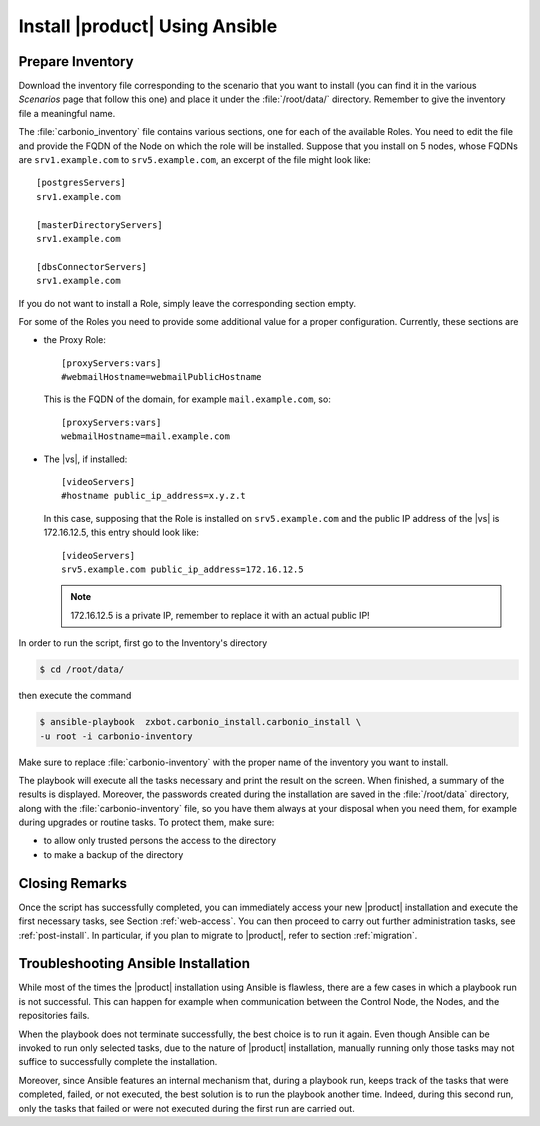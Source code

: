 
.. _ansible-run:

=================================
 Install |product| Using Ansible
=================================

.. _ansible-inventory:

Prepare Inventory
=================

Download the inventory file corresponding to the scenario that you
want to install (you can find it in the various *Scenarios* page that
follow this one) and place it under the :file:`/root/data/`
directory. Remember to give the inventory file a meaningful name.

The :file:`carbonio_inventory` file contains various sections, one for
each of the available Roles. You need to edit the file and provide the
FQDN of the Node on which the role will be installed. Suppose that you
install on 5 nodes, whose FQDNs are ``srv1.example.com`` to
``srv5.example.com``, an excerpt of the file might look like::

  [postgresServers]
  srv1.example.com

  [masterDirectoryServers]
  srv1.example.com

  [dbsConnectorServers]
  srv1.example.com

If you do not want to install a Role, simply leave the corresponding
section empty.

For some of the Roles you need to provide some additional
value for a proper configuration. Currently, these sections are

* the Proxy Role::

    [proxyServers:vars]
    #webmailHostname=webmailPublicHostname

  This is the FQDN of the domain, for example ``mail.example.com``,
  so::

    [proxyServers:vars]
    webmailHostname=mail.example.com

* The |vs|, if installed::

    [videoServers]
    #hostname public_ip_address=x.y.z.t
    
  In this case, supposing that the Role is installed on
  ``srv5.example.com`` and the public IP address of the |vs| is
  172.16.12.5, this entry should look like::

    [videoServers]
    srv5.example.com public_ip_address=172.16.12.5

  .. note:: 172.16.12.5 is a private IP, remember to replace it with
     an actual public IP!

In order to run the script, first go to the Inventory's directory


.. code:: console

   $ cd /root/data/
   
then execute the command

.. code:: console

   $ ansible-playbook  zxbot.carbonio_install.carbonio_install \
   -u root -i carbonio-inventory

          

Make sure to replace :file:`carbonio-inventory` with the proper name of the
inventory you want to install.

The playbook will execute all the tasks necessary and print the result
on the screen. When finished, a summary of the results is
displayed. Moreover, the passwords created during the installation are
saved in the :file:`/root/data` directory, along with the
:file:`carbonio-inventory` file, so you have them always at your
disposal when you need them, for example during upgrades or routine
tasks. To protect them, make sure:

* to allow only trusted persons the access to the directory

* to make a backup of the directory

.. card:: Failed inventory installation

   If for any reason the installation fails, you can check the log
   file (to set it up, see Section :ref:`ansible-conf`) to see what
   happened, fix it, then execute again the inventory. Ansible will
   recognise the steps already successfully carried out and run only
   those that failed.

Closing Remarks
===============

Once the script has successfully completed, you can immediately access
your new |product| installation and execute the first necessary tasks,
see Section :ref:`web-access`. You can then proceed to carry out further
administration tasks, see :ref:`post-install`. In particular, if you plan
to migrate to |product|, refer to section  :ref:`migration`.

.. _ansible-ts:

Troubleshooting Ansible Installation
====================================

While most of the times the |product| installation using Ansible is
flawless, there are a few cases in which a playbook run is not
successful. This can happen for example when communication between the
Control Node, the Nodes, and the repositories fails.

When the playbook does not terminate successfully, the best choice is
to run it again. Even though Ansible can be invoked to run only
selected tasks, due to the nature of |product| installation, manually
running only those tasks may not suffice to successfully complete the
installation.

Moreover, since Ansible features an internal mechanism that, during a
playbook run, keeps track of the tasks that were completed, failed, or
not executed, the best solution is to run the playbook another
time. Indeed, during this second run, only the tasks that failed or
were not executed during the first run are carried out.
